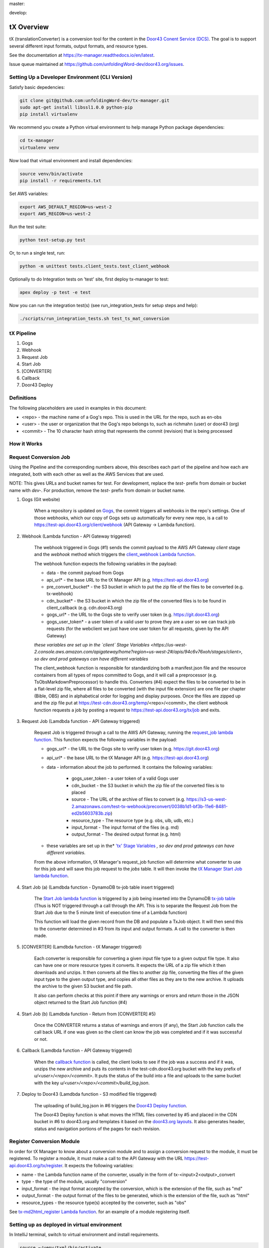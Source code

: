 master:

.. image:: https://travis-ci.org/unfoldingWord-dev/tx-manager.svg?branch=master
    :alt: Build Status
    :target: https://travis-ci.org/unfoldingWord-dev/tx-manager

.. image:: https://coveralls.io/repos/github/unfoldingWord-dev/tx-manager/badge.svg?branch=master
    :alt: Coveralls
    :target: https://coveralls.io/github/unfoldingWord-dev/tx-manager?branch=master

develop:

.. image:: https://travis-ci.org/unfoldingWord-dev/tx-manager.svg?branch=develop
    :alt: Build Status
    :target: https://travis-ci.org/unfoldingWord-dev/tx-manager

.. image:: https://coveralls.io/repos/github/unfoldingWord-dev/tx-manager/badge.svg?branch=develop
    :alt: Coveralls
    :target: https://coveralls.io/github/unfoldingWord-dev/tx-manager?branch=develop


tX Overview
===========

tX (translationConverter) is a conversion tool for the content in the `Door43 Conent Service (DCS) <https://git.door43.org/>`__. The goal is to support several different input formats, output formats, and resource types.

See the documentation at https://tx-manager.readthedocs.io/en/latest.

Issue queue maintained at https://github.com/unfoldingWord-dev/door43.org/issues.

Setting Up a Developer Environment (CLI Version)
------------------------------------------------

Satisfy basic depedencies:

.. code-block:: bash

    git clone git@github.com:unfoldingWord-dev/tx-manager.git
    sudo apt-get install libssl1.0.0 python-pip
    pip install virtualenv

We recommend you create a Python virtual environment to help manage Python package dependencies:

.. code-block:: bash

    cd tx-manager
    virtualenv venv

Now load that virtual environment and install dependencies:

.. code-block:: bash

    source venv/bin/activate
    pip install -r requirements.txt

Set AWS variables:

.. code-block:: bash

    export AWS_DEFAULT_REGION=us-west-2
    export AWS_REGION=us-west-2

Run the test suite:

.. code-block:: bash

    python test-setup.py test

Or, to run a single test, run:

.. code-block:: bash

    python -m unittest tests.client_tests.test_client_webhook

Optionally to do Integration tests on 'test' site, first deploy tx-manager to test:

.. code-block:: bash

    apex deploy -p test -e test

Now you can run the integration test(s) (see run_integration_tests for setup steps and help):

.. code-block:: bash

    ./scripts/run_integration_tests.sh test_ts_mat_conversion


tX Pipeline
-----------

1. Gogs
2. Webhook
3. Request Job
4. Start Job
5. [CONVERTER]
6. Callback
7. Door43 Deploy

Definitions
-----------

The following placeholders are used in examples in this document:

* <repo> - the machine name of a Gog's repo. This is used in the URL for the repo, such as en-obs
* <user> - the user or organization that the Gog's repo belongs to, such as richmahn (user) or door43 (org)
* <commit> - The 10 character hash string that represents the commit (revision) that is being processed

How it Works
------------

Request Conversion Job
----------------------

Using the Pipeline and the corresponding numbers above, this describes each part of the pipeline and how each are integrated, both with each other as well as the AWS Services that are used.

NOTE: This gives URLs and bucket names for test.  For development, replace the `test-` prefix from domain or bucket name with `dev-`. For production, remove the `test-` prefix from domain or bucket name.

1. Gogs (Git website)

    When a repository is updated on `Gogs <https://test.door43.org:3000>`_, the commit triggers all webhooks in the repo's settings. One of those webhooks, which our copy of Gogs sets up automatically for every new repo, is a call to https://test-api.door43.org/client/webhook (API Gateway -> Lambda function).

2. Webhook (Lambda function - API Gateway triggered)

    The webhook triggered in Gogs (#1) sends the commit payload to the AWS API Gateway `client` stage and the `webhook` method which triggers the `client_webhook Lambda function <https://github.com/unfoldingWord-dev/tx-manager-lambda/blob/develop/functions/client_webhook/main.py>`_.

    The webhook function expects the following variables in the payload:

    * data - the commit payload from Gogs
    * api_url* - the base URL to the tX Manager API (e.g. https://test-api.door43.org)
    * pre_convert_bucket* - the S3 bucket in which to put the zip file of the files to be converted (e.g. tx-webhook)
    * cdn_bucket* - the S3 bucket in which the zip file of the converted files is to be found in client_callback (e.g. cdn.door43.org)
    * gogs_url* - the URL to the Gogs site to verify user token (e.g. https://git.door43.org)
    * gogs_user_token* - a user token of a valid user to prove they are a user so we can track job requests (for the webclient we just have one user token for all requests, given by the API Gateway)

    *these variables are set up in the `client` Stage Variables <https://us-west-2.console.aws.amazon.com/apigateway/home?region=us-west-2#/apis/94c6v76xoh/stages/client>, so dev and prod gateways can have different variables*

    The client_webhook function is responsible for standardizing both a manifest.json file and the resource containers from all types of repos committed to Gogs, and it will call a preprocessor (e.g. TsObsMarkdownPreprocessor) to handle this.  Converters (#4) expect the files to be converted to be in a flat-level zip file, where all files to be converted (with the input file extension) are one file per chapter (Bible, OBS) and in alphabetical order for logging and display purposes. Once the files are zipped up and the zip file put at https://test-cdn.door43.org/temp/<repo>/<commit>, the client webhook function requests a job by posting a request to https://test-api.door43.org/tx/job and exits.

3. Request Job (Lamdbda function - API Gateway triggered)

    Request Job is triggered through a call to the AWS API Gateway, running the `request_job lambda function <https://github.com/unfoldingWord-dev/tx-manager-lambda/blob/develop/functions/tx-manager_request_job/main.py>`_. This function expects the following variables in the payload:

    * gogs_url* - the URL to the Gogs site to verify user token (e.g. https://git.door43.org)
    * api_url* - the base URL to the tX Manager API (e.g. https://test-api.door43.org)
    * data - information about the job to performed. It contains the following variables:

        * gogs_user_token - a user token of a valid Gogs user
        * cdn_bucket - the S3 bucket in which the zip file of the converted files is to placed
        * source - The URL of the archive of files to convert (e.g. https://s3-us-west-2.amazonaws.com/test-tx-webhook/preconvert/0038b1d1-bf3b-11e6-8481-ed2b5603783b.zip)
        * resource_type - The resource type (e.g. obs, ulb, udb, etc.)
        * input_format - The input format of the files (e.g. md)
        * output_format - The desired output format (e.g. html)

    * these variables are set up in the* `'tx' Stage Variables <https://us-west-2.console.aws.amazon.com/apigateway/home?region=us-west-2#/apis/cra9rimna1/stages/tx>`_ *, so dev and prod gateways can have different variables.*

    From the above information, tX Manager's request_job function will determine what converter to use for this job and will save this job request to the `jobs` table. It will then invoke the `tX Manager Start Job lambda function <https://github.com/unfoldingWord-dev/tx-manager-lambda/blob/develop/functions/start_job/main.py>`_.

4. Start Job (a) (Lamdbda function - DynamoDB tx-job table insert triggered)

    The `Start Job lambda function <https://github.com/unfoldingWord-dev/tx-manager-lambda/blob/develop/functions/start_job/main.py>`_ is triggered by a job being inserted into the DynamoDB `tx-job table <https://us-west-2.console.aws.amazon.com/dynamodb/home?region=us-west-2#tables:selected=tx-job>`_ (Thus is NOT triggered through a call through the API. This is to separate the Request Job from the Start Job due to the 5 minute limit of execution time of a Lambda function)

    This function will load the given record from the DB and populate a TxJob object. It will then send this to the converter determined in #3 from its input and output formats. A call to the converter is then made.

5. [CONVERTER]  (Lamdbda function - tX Manager triggered)

    Each converter is responsible for converting a given input file type to a given output file type. It also can have one or more resource types it converts. It expects the URL of a zip file which it then downloads and unzips. It then converts all the files to another zip file, converting the files of the given input type to the given output type, and copies all other files as they are to the new archive. It uploads the archive to the given S3 bucket and file path.

    It also can perform checks at this point if there any warnings or errors and return those in the JSON object returned to the Start Job function (#4)

4. Start Job (b) (Lamdbda function - Return from [CONVERTER] #5)

    Once the CONVERTER returns a status of warnings and errors (if any), the Start Job function calls the call back URL if one was given so the client can know the job was completed and if it was successful or not.

6. Callback (Lamdbda function - API Gateway triggered)

    When the `callback function <https://github.com/unfoldingWord-dev/tx-manager-lambda/blob/develop/functions/client_callback/main.py>`_ is called, the client looks to see if the job was a success and if it was, unzips the new archive and puts its contents in the test-cdn.door43.org bucket with the key prefix of `u/<user>/<repo>/<commit>`. It puts the status of the build into a file and uploads to the same bucket with the key `u/<user>/<repo>/<commit>/build_log.json`.

7. Deploy to Door43  (Lamdbda function - S3 modified file triggered)

    The uploading of build_log.json in #6 triggers the `Door43 Deploy function <https://github.com/unfoldingWord-dev/tx-manager-lambda/blob/develop/functions/door43_deploy/main.py>`_.

    The Door43 Deploy function is what moves the HTML files converted by #5 and placed in the CDN bucket in #6 to door43.org and templates it based on the `door43.org layouts <https://github.com/unfoldingWord-dev/door43.org/tree/develop/_layouts>`_. It also generates header, status and navigation portions of the pages for each revision.


Register Conversion Module
--------------------------

In order for tX Manager to know about a conversion module and to assign a conversion request to the module, it must be registered. To register a module, it must make a call to the API Gateway with the URL https://test-api.door43.org/tx/register. It expects
the following variables:

* name - the Lambda function name of the converter, usually in the form of tx-<input>2<output>_convert
* type - the type of the module, usually "conversion"
* input_format - the input format accepted by the conversion, which is the extension of the file, such as "md"
* output_format - the output format of the files to be generated, which is the extension of the file, such as "html"
* resource_types - the resource type(s) accepted by the converter, such as "obs"

See `tx-md2html_register Lambda function <https://github.com/unfoldingWord-dev/tx-md2html/blob/develop/functions/register/main.py>`_. for an example of a module registering itself.


Setting up as deployed in virtual environment
---------------------------------------------

In IntelliJ terminal, switch to virtual environment and install requirements.

.. code-block:: bash

    source ~/venv/txml/bin/activate
    ./install-requirements.sh

Deploying your branch of tx-manager to AWS
------------------------------------------

For developing the tx-manager library which this repo uses for every function, you can deploy your code to a test AWS
environment with apex by doing the following:

* Copy project.test.json.sample to project.test.json
* Edit project.test.json and change <username> and <branch> to your tx-manager branch
* Install apex from http://apex.run/#installation
* Set up your AWS credentials as specified at http://apex.run/#aws-credentials
* Run `apex deploy --env test` to deploy all functions, or `apex deploy --env test [function-name]` for a single function

For more information on using --env to specify a project json file, see https://github.com/apex/apex/blob/master/docs/projects.md#multiple-environments

